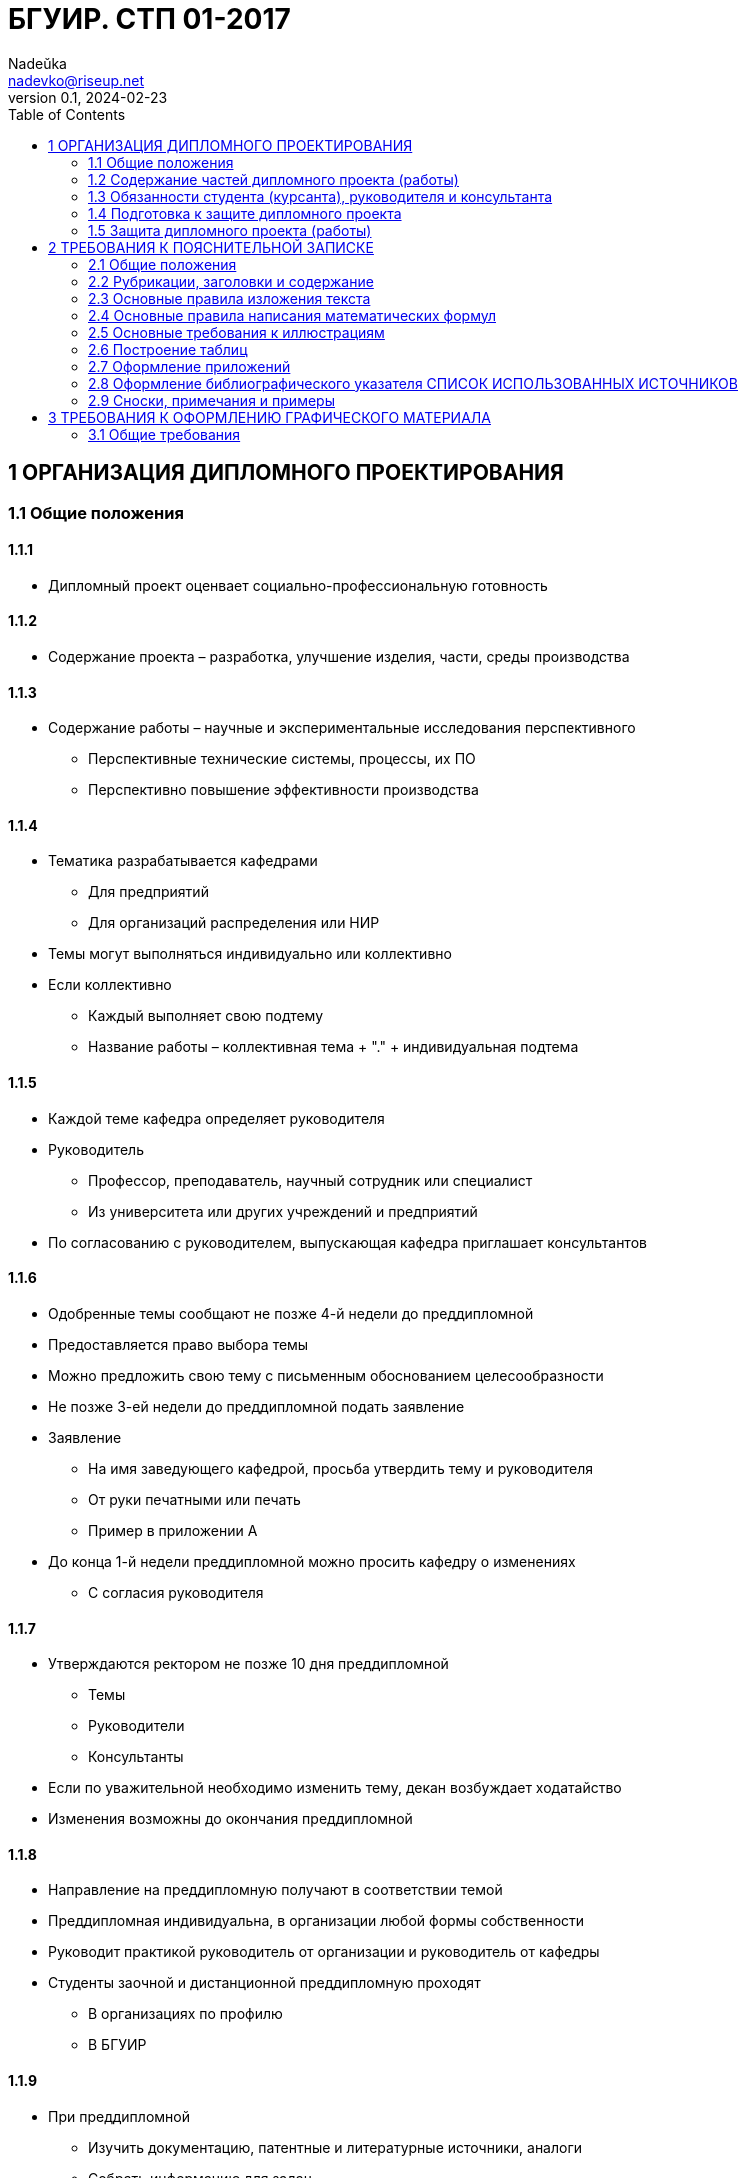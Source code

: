 = БГУИР. СТП 01-2017
Nadeŭka <nadevko@riseup.net>
v0.1, 2024-02-23
:toc:

== 1 ОРГАНИЗАЦИЯ ДИПЛОМНОГО ПРОЕКТИРОВАНИЯ

=== 1.1 Общие положения

==== 1.1.1

* Дипломный проект оценвает социально-профессиональную готовность

==== 1.1.2

* Содержание проекта – разработка, улучшение изделия, части, среды производства

==== 1.1.3

* Содержание работы – научные и экспериментальные исследования перспективного
** Перспективные технические системы, процессы, их ПО
** Перспективно повышение эффективности производства

==== 1.1.4

* Тематика разрабатывается кафедрами
** Для предприятий
** Для организаций распределения или НИР
* Темы могут выполняться индивидуально или коллективно
* Если коллективно
** Каждый выполняет свою подтему
** Название работы – коллективная тема + "." + индивидуальная подтема

==== 1.1.5

* Каждой теме кафедра определяет руководителя
* Руководитель
** Профессор, преподаватель, научный сотрудник или специалист
** Из университета или других учреждений и предприятий
* По согласованию с руководителем, выпускающая кафедра приглашает консультантов

==== 1.1.6

* Одобренные темы сообщают не позже 4-й недели до преддипломной
* Предоставляется право выбора темы
* Можно предложить свою тему с письменным обоснованием целесообразности
* Не позже 3-ей недели до преддипломной подать заявление
* Заявление
** На имя заведующего кафедрой, просьба утвердить тему и руководителя
** От руки печатными или печать
** Пример в приложении А
* До конца 1-й недели преддипломной можно просить кафедру о изменениях
** С согласия руководителя

==== 1.1.7

* Утверждаются ректором не позже 10 дня преддипломной
** Темы
** Руководители
** Консультанты
* Если по уважительной необходимо изменить тему, декан возбуждает ходатайство
* Изменения возможны до окончания преддипломной

==== 1.1.8

* Направление на преддипломную получают в соответствии темой
* Преддипломная индивидуальна, в организации любой формы собственности
* Руководит практикой руководитель от организации и руководитель от кафедры
* Студенты заочной и дистанционной преддипломную проходят
** В организациях по профилю
** В БГУИР

==== 1.1.9

* При преддипломной
** Изучить документацию, патентные и литературные источники, аналоги
** Собрать информацию для задач
*** Технических
*** Экономических
*** Управленческих
*** …
** Собрать информацию для обеспечения трудовой и экологической безопасности
* Целесообразность раздела о безопасности определяется кафедрой

==== 1.1.10

* На 1-й неделе преддипломной, после уточнения темы руководитель
** Выдает задание
** Определяет содержание и объем разделов
** Составляет календарный план работы
* Индивидуальные задания по … выдают …
** По экономике и организации производства
*** Преподаватели-консультанты экономических кафедр
** По охране труда или экологии
*** Преподаватель-консультант профилирующей кафедры
** Если специальности 1-28 01 01 «Экономика электронного бизнеса»
*** По конструкторско-технологической части ПИКС
* Задание в двух экземплярах
** 1-й хранится у студента, подшивается в пояснительную записку
** 2-й и заявление об утверждении темы и руководителя на кафедре
* Задание соответствует 1.2.9
* Задание утверждается заведующим кафедрой не позднее окончания практики
* Пример задания в приложении Б
* На 1-й неделе преддипломной руководители от сторонних заключают договор

=== 1.2 Содержание частей дипломного проекта (работы)

==== 1.2.1

* Составляющие диплома
** Графическая часть
*** Чертежи, графики, схемы, диаграммы, таблицы, рисунки…
*** Комплект документов на листах формата А1 (А2, А3, А4 комбинировать на А1)
**** Конструкторских, технологических, программных…
*** От 6 листов, количество определяет руководитель
** Расчетно-пояснительной записки по ЕСКД, ЕСТД и ЕСПД
*** 60–80 страниц печатного текста
**** Без учета
***** Справочных приложений
***** Информационных приложений
* Методическими указаниями со спецификой специальности выдает кафедра

==== 1.2.2

* Стандарты конструкторских документов
** ГОСТ 2.605–68
** ГОСТ 2.120–73
* Стандарты чертежей деталей машиностроения
** СТБ 1014–95
* Стандарты чертежей сборочных единиц
** СТБ 1022–96
* Стандарты схем
** ГОСТ 2.701–2008
* Типы и виды схем не по ГОСТу
** Номенклатура, наименования и коды устанавливает кафедра
* Стандарты технологической документации
** ГОСТ 3.1102–81
** ГОСТ 3.1104–81
** ГОСТ 3.1103–2008
** ГОСТ 3.1109–82
** ГОСТ 3.1201–85
* Стандарты программных продуктов
** ГОСТ 19.701–90
* Стандарты оформления плакатов
** ГОСТ 2.605–68
* Правила оформления графического материала
** Раздел 3

==== 1.2.3

* Каждый документ графической части диплома должен иметь обозначение (шифр)
* Формат шифра
** Четырехбуквенный код университета (ГУИР)
** Децимальный номер по классификатору ЕСКД XXXXXX
** Порядковый номер графического материала XXX
** Вид и тип документа XX

==== 1.2.4

* Пояснительная записка
** На листах формата А4
** Печать
** устройств ПЭВМ
** Разрешается исключать рамки и элементы оформления листов по ЕСКД
** Стандарты
*** ГОСТ 2.004–88
*** 2.105–95
*** 2.106–96
*** 7.1–2003
** Требования и правила в разделе 2
** Должна быть переплетена
*** Закреплена в твердой обложке
*** Или помещена в стандартную папку
** 60–80 страниц печатного текста
*** Без учета
**** Справочных приложений
**** Информационных приложений
*** Раздел технико-экономического обоснования – <=18%
*** Экологически-общественный раздел – <=5–7 %
** По согласованию с кафедрой графический материал выполнять рукописно
*** Общее количество листов без приложений приблизительно 105 страниц

==== 1.2.5

* Содержание и порядок размещения элементов и частей пояснительной записки
** Титульный лист
** Реферат
** Задание
** Содержание
** Перечень условных обозначений, символов и терминов (опционально)
** Введение (предисловие)
** Основной текст (Для инженерно-экономических определяется кафедрой)
*** Обзор источников литературы по теме
*** Используемые методы, методики
*** Собственные теоретические и экспериментальные исследования
*** Результаты расчетов и проектирования
*** писание алгоритмов
*** Другие разделы, определенные заданием
** Если инженерно-экономический
*** Конструкторско-технологический
** Иначе
*** Экономический раздел
**** Технико-экономическое обоснование принятых решений
**** Определение экономической эффективности от внедрения результатов
** Вариативный экологическо-общественный
*** Раздел охраны труда
*** Раздел экологической безопасности
*** Раздел энерго- и ресурсосбережения
** Заключение
** Список использованных источников
** Приложения (опционально)
** Спецификация (перечень элементов)
** Ведомость документов

==== 1.2.6

* Пояснительная записка начинается с титульного листа
* Образец титульного листа
** Выдается кафедрой
** Только печать
** Пример в приложении В
* Наполнение титульного листа
** Наименование кафедры и факультета без сокращений
** Наименование темы проекта (работы) прописными
*** В точности соответстветствует названию, утвержденному ректором
** Обозначение пояснительной записки (Шифр документа)
*** Пятибуквенный код организации (БГУИР)
*** Двухбуквенный код типа документа
**** ДП – дипломный проект
**** ДР – дипломная работа
*** Код классификационной характеристики специальности 1-ХХ ХХ ХХ
*** Код специализации ХХ
*** Порядковый номер темы, присвоенный приказом
*** Буквы ПЗ
** Подписи студента, руководителя, консультантов…

==== 1.2.7

* Титульный лист не нумеруют, но подсчитывают

==== 1.2.8

* Реферат
** по ГОСТ 7.9–95
** Слово РЕФЕРАТ прописными, полужирным, по центру
** Не нумеруют, но подсчитывают
** 2 составные части
*** Реферативная (кратко основные аспекты содержания)
**** Предмет проектирования (исследования)
**** Цель работы
**** Методы проектирования
**** Результаты и выводы
*** Заголовочную
**** Название темы
**** Фамилия студента с инициалами
**** Выходные данные
*** Объем
**** 1 страница
**** Около 850–1200 печатных знаков

==== 1.2.9

* Задание заполняется по стандартной форме
** Пример в приложении Б
** На печать или печатными прописными от руки
** Содержание
*** Наименования факультета и кафедры пишут сокращенно
*** Специальность, специализацию обозначают кодами классификации
*** Пункт 3 задания (исходные данные к проекту, назначение разработки)
**** Режимы и условия работы
**** Характеристики сигналов воздействий
**** … должны быть
*** Пункт 4 (отражение наименования разделов пояснительной записки)
*** Пункт 5 (перечень графического материала)
**** Точные указания вида, формата и количества листов, наименования
**** Не менее шести листов в пересчете на А1
**** В зависимости от темы виды конструкторских документов по стандартам
***** ГОСТ 2.102–68, 2.701–2008, 2.602–95, 2.601–2006…
***** Или, что установлены кафедрой
*** Календарный план работ (этапов дипломного проекта (работы))
**** Наименования
**** Объемы
**** Сроки выполнения (опроцентовки)
* Задание и основные разделы должны быть согласованы с консультантами
* Лицевую и оборотную страницы задания не нумеруют, но подсчитывают

==== 1.2.10

* Содержание
** Помещают сразу после задания по дипломному проекту (работе)
** Слово СОДЕРЖАНИЕ пишут прописными
** Содержит заголовки всех частей пояснительной записки
*** Разделов, подразделов, приложений, спецификаций и ведомость документов
*** Расположение есть последовательность появления и соподчиненность в тексте

==== 1.2.11

* Введение (предисловие) на отдельной странице
** Слово ВВЕДЕНИЕ (ПРЕДИСЛОВИЕ) прописными буквами по центру
** Краткое и четкое, нет общего и не связанного с разрабатываемой темой
** Объем <=2 страницы
** Рекомендуемое содержание
*** Краткий анализ достижений целевой области
*** Цель дипломного проектирования
*** Принципы
**** Проектирования
**** Научного исследования
**** Поиска технического решения
*** Краткое изложение содержания разделов с задачами, которым они посвящены

==== 1.2.12

* Основной текст пояснительной записки
** Анализ существующих решений
** Определение пути достижения цели проектирования
** Составление
*** Технических требования для разработки методики
*** Технических решений задач
**** Схемотехнических
**** Алгоритмических
**** Программных
**** Конструктивно-технологических
* Общие требования к основному тексту пояснительной записки
** Четкость и логическая последовательность изложения материала
** Убедительность аргументации
** Краткость, однозначность и ясность формулировок
** Конкретность изложения результатов, доказательств и выводов

==== 1.2.13

* Запрещается включать в общие сведения из любых источников
** Учебников
** Учебных пособий
** Монографий
** Статей
** Систем подсказок (help)
** Интернет-ресурсов
** …

==== 1.2.14

* В разделах
** Экономическом
** Охраны труда
** Экологической безопасности
** Энерго- и ресурсосбережения
* Рассматриваются вопросы предусмотренные заданием
** Если инженерно-экономический
*** По конструкторско-технологической части
** Иначе
*** По дипломному проектированию

==== 1.2.15

* Заключение
** На отдельной странице
** Слово ЗАКЛЮЧЕНИЕ прописными, полужирным, по центру
** Содержание
*** Основные результаты
**** Характеризующие степень достижения цели проекта
**** Подытоживающие его содержание
*** В форме констатации фактов
*** Используя слова
**** «изучены»
**** «исследованы»
**** «сформулированы»
**** «показано»
**** «разработана»
**** «предложена»
**** «подготовлены»
**** «изготовлена»
**** «испытана»
**** …
*** Текст краткий, ясный, конкретные данные
** Объем <=2 страниц

==== 1.2.16

* СПИСОК ИСПОЛЬЗОВАННЫХ ИСТОЧНИКОВ
** По ГОСТ 7.1–2003
** Примеры в подразделе 2.8

==== 1.2.17

* Оформлениt приложений
** По ГОСТ 2.105–95
** Подраздел 2.7

==== 1.2.18

* ПЕРЕЧЕНЬ ЭЛЕМЕНТОВ схем электрических принципиальных
** По ГОСТ 2.701–2008
** Как самостоятельный документ на отдельных листах А4
** Помещается в пояснительной записке перед ведомостью документов
** Пример в приложении Г
** Элементы в порядке латинского алфавита
** Если его нет
*** Перечень оборудования разрабатываемой информационной системы

==== 1.2.19

* ВЕДОМОСТЬ ДОКУМЕНТОВ
** Соответствует составу дипломного проекта (работы)
** Последний обязательный лист пояснительной записки
** Форма и оформление приведены в приложении Д
*** Обозначения и наименования графического материала соответствуют
**** Графам 1 и 2 рисунка 3.1 основной надписи графической части

=== 1.3 Обязанности студента (курсанта), руководителя и консультанта

==== 1.3.1

* Студент (курсант) обязан
** Самостоятельно выполнить дипломный проект (работу)
** По результатам проектирования (разработки) сделать доклад на заседании ГЭК
** Оформить пояснительную записку и графическую часть по стандартам
** Нести персональную ответственность за решения и достоверность их обоснования
** Принимать участие в разработке заданий и этапов проектирования
** Соблюдать сроки выполнения календарного плана
** Еженедельно информировать руководителя о ходе выполнения
** Проходить опроцентовки в установленные кафедрой сроки у консультанта

==== 1.3.2

* Руководитель обязан
** Составить и выдать задание по дипломному проекту (работе)
** Разработать календарный план на весь период проектирования
** Рекомендовать студенту (курсанту) необходимое
*** Литературу
*** Справочные и архивные материалы
*** Типовые проекты
*** Другие источники по теме…
** Проводить консультации
** Проверять результаты расчетов и экспериментов
** Контролировать ход выполнения работы
** Нести свою долю ответственности за ее выполнение вплоть до защиты
** Оказывать помощь в подготовке доклада об основных результатах разработки
** Составить отзыв о дипломе, согласно пункту 1.4.1

==== 1.3.3

* Консультант от выпускающей кафедры обязан
** Оказывать помощь в формировании задач по специальности
** Консультировать по вопросам
*** Выбора методик решения сформулированных задач
*** Расчета и проектирования
*** Обоснования принимаемых решений
** Контролировать сроки выполнения основных этапов проектирования
** Ставить в известность кафедру об нарушении сроков и их причинах
** Осуществлять технологический контроль («Т. контр.») документации
*** Проверять соответствие принятых решений развитию данной отрасли техники
*** Проверять простоту реализации разработанного изделия (продукта)
*** Проверять технологичность
*** Удостоверять применимость в современных информационных технологиях
** Принимать участие в работе рабочей комиссии
** Оценить полноту диплома, готовность к защите, проинформировать о них кафедру
** Выдавать индивидуальное задание на экологически-общественную тему

==== 1.3.4

* Консультанты от других кафедр обязаны
** Выдать задание студенту за 2 первые недели преддипломной
** Консультировать студента по теме задания в соответствии с графиком
** Проверить правильность выполнения выданного задания
** Представить заведующему кафедрой до комиссий докладную о выполнении дипломов

==== 1.3.5

* Нормоконтролер обязан
** Проверить соблюдение стандартов в документации
** Проверить соблюдение ЕСКД в графических и текстовых документах
** Оценить уровень прогрессивных методов стандартизации и в процессе работы
** Осуществляется преподавателями университета, назначенными кафедрой

==== 1.3.6

* Графики опроцентовок и консультаций по нормам разрабатываются кафедрой

==== 1.3.7

* При недобросовестной работе кафедра информирует о целесообразности декана

=== 1.4 Подготовка к защите дипломного проекта

==== 1.4.1

* Руководитель составляет отзыв на законченный диплом
** Законченный дипломный проект подписан студентом и консультантами
* Содержимое отзыва
** Актуальность темы
** Степень решенности поставленной задачи
** Степень самостоятельности и инициативности студента
** Умение студента пользоваться специальной литературой
** Способности студента к инженерной или исследовательской работе
** Возможности присвоения выпускнику соответствующей квалификации
* Пример оформления отзыва в приложении Е

==== 1.4.2

* Диплом и отзыв представить в рабочую комиссию не позже 2 недель до работы ГЭК

==== 1.4.3

* Рабочая комиссия
** Проверяет
*** Соответствие названия темы названию в приказе
*** Соответствие содержания проекта содержанию заданий на проектирование
*** Полноту представленных материалов
*** Заслушивает сообщение студента
*** Определяет готовность к защите в ГЭК
** Сообщает одно из решений комиссии
*** Одобрение
*** Неготовность к защите
*** Необходимость доработки с точным указанием требуемых исправлений
** если раздел не полон по заключению консультантов других кафедр, не смотрит

==== 1.4.4

* Для доработки предоставляется срок <=1 неделе
* После внесения исправлений повторно представлять в рабочую комиссию

==== 1.4.5

* Допуск рабочей комиссией к защите фиксируется заведующим кафедрой
** Ставит подпись на титульном листе пояснительной
** Если календарный план нарушен
*** Имеет право перенести защиту на последний день работы ГЭК
** Если допустить не считает возможным
*** Допуск рассматривается на заседании с участием руководителя, консультанта
** Если отрицательное заключение кафедры
*** Выписка из протокола заседания через декана на утверждение ректору
*** Студента информируют о не допуске к защите

==== 1.4.6

* Диплом, допущенный к защите, направляется заведующим кафедрой на рецензию
** Рецензенты утверждаются деканом по представлению заведующего кафедрой
*** Из числа
**** Сотрудников других кафедр
**** Специалистов производства
**** Из научных учреждений
**** Из педагогического состава других вузов
*** Не позднее одного месяца до защиты

==== 1.4.7

* В рецензии должны быть отмечены
** Объем пояснительной записки и графического материала
** Актуальность темы
** Степень соответствия заданию
** Логичность построения пояснительной записки
** Наличие обзора литературы по теме, его полнота и последовательность анализа
** Полнота описания методики расчета или проведенных исследований
** Полнота собственных расчетных, теоретических и экспериментальных результатов
** Достоверность полученных выражений и данных
** Наличие аргументированных выводов по результатам
** Практическая значимость
** Возможность использования полученных результатов
** Недостатки и слабые стороны
** Замечания по оформлению и стилю изложения материала
** Отметка диплома по 10-балльной системе
* Пример оформления в приложении Ж

==== 1.4.8

* Студент должен быть ознакомлен с рецензией не позже суток до защиты
* Изменения по замечаниям рецензента не вносятся
* Не подшиваются в, а предъявляются ГЭК как отдельные самостоятельные документы
** Рецензия
** Отзыв руководителя
** Акт (справка) о внедрении

==== 1.4.9

* Руководители от сторонних организаций и рецензенты оформляют акт приемки
** Служит основанием для оплаты труда
** Подписанные акты сдают секретарю ГЭК

=== 1.5 Защита дипломного проекта (работы)

==== 1.5.1

* К защите полностью выполнившие
** Учебный план
** Учебные программы
** Программы практик (в том числе преддипломной практики)
** Сдавшие государственный экзамен
** Выполнившие в полном объеме задание на диплом
* Допуск к защите осуществляется в соответствии с пунктами 1.4.3, 1.4.4 и 1.4.5

==== 1.5.2

* До работы ГЭК деканом представляются
** Списки допущенных
** Учебные карточки с указанием полученных оценок
*** По изученным дисциплинам
*** По курсовым
*** По учебной и производственной практикам

==== 1.5.3

* Допущенные минимум за день до назначенного кафедрой дня защиты
** Должны явиться к секретарю ГЭК
** Имея при себе
*** Пояснительную записку
*** Графический материал
*** Отзыв
*** Рецензию
*** Акты или справки (при наличии)
**** Приложения И, К
**** Подтверждающие научную и практическую значимость диплома
**** Перечень публикаций и изобретений
** Уточнить время защиты

==== 1.5.4

* Защита производится на открытом заседании ГЭК
** Могут быть приглашены
*** Руководитель
*** Рецензент
*** Консультанты
*** Представители предприятий и организаций

==== 1.5.5

* Если содержание не может быть вынесено на общее обсуждение
** Защита проводится в установленном порядке

==== 1.5.6

* На каждую защиту отводится не более 30 мин
* Для доклада о содержании предоставляется время до 15 минут
* Доклад на заседании ГЭК может быть выполнен в форме презентации
** Количество слайдов определяет автор проекта.
** Слайды могут содержать дополнительные материалы
*** Раскрывающие особенности темы
*** Задачи проектирования
*** Суть выполненных теоретических, экспериментальных и инженерных решений
*** Выводы, заключение и прочие полезные сведения
* После доклада выпускник отвечает на вопросы членов ГЭК
** Общего характера в пределах дисциплин специальности и специализации
** Связанные с темой выполненного проекта (работы)
** Если присутствующий не является членом ГЭК
*** Не может задавать вопросы и влиять на ход защиты
* Может выступить рецензент
** Если присутствует на заседании или зачитывается его рецензия
** На имеющиеся замечания рецензента студент должен дать разъяснения
* Выступает руководитель с отзывом
** В его отсутствие отзыв зачитывается
* Защита заканчивается предоставлением заключительного слова выпускнику
** Вправе высказать свое мнение по замечаниям и рекомендациям

==== 1.5.7

* После окончания защиты ГЭК продолжает свою работу на закрытой части заседания
** С согласия председателя комиссии могут присутствовать
*** Для решения вопросов, касающихся только их дипломников
*** Руководители
*** Рецензенты дипломных проектов (работ) при решении
* В ходе закрытого заседания члены ГЭК
** Оценивают результаты защиты каждого дипломного проекта (работы), учитывая
*** Практическую ценность
*** Содержание доклада
*** Ответы студента на вопросы
*** Отзыв руководителя
*** Рецензию
** Принимают решения о выдаче дипломов о высшем образовании
*** В том числе с отличием в соответствии с Законом РБ №252–3 от 11 июня 2007
**** Выдаются имеющим по итогам, включая итоговую
***** Не менее 75 % отметок 10 и 9 баллов
***** Остальные отметки – не ниже 7
*** Оформляют протокол
** Выставляют отметку за выполнение и защиту дипломного проекта
*** Выставляется по итогам открытого голосования большинством голосов
*** При равном числе голосов голос председателя является решающим
* Результаты оглашаются в этот же день после оформления протоколов
** Результаты
*** Защиты дипломных проектов
*** Решения о присвоении квалификации
*** Решения о выдаче дипломов о высшем образовании, в том числе с отличием

==== 1.5.8

* Дипломный проект (работа) после защиты хранится в архиве университета

==== 1.5.9

* Повторная итоговая аттестация
** Для
*** Не сдавших государственный экзамен
*** Не допущенных к защите дипломного проекта (работы)
*** Не защитивших дипломный проект (работу)
** Проводится в соответствии с графиком работы ГЭК последующих 3 учебных лет
** Государственный экзамен сдается по учебным дисциплинам
*** Ккоторые были определены учебными планами
*** По которым проходило обучение в год их отчисления

==== 1.5.10

* Студентам
** Не сдавшим государственный экзамен
** Не защитившим дипломный проект (работу) по уважительной причине
*** Болезнь
*** Семейные обстоятельства
*** Стихийные бедствия
*** …
* Ректор университета, на основании
** Заявления студента
** Представления декана факультета
* Продлевает ранее установленный срок обучения

== 2 ТРЕБОВАНИЯ К ПОЯСНИТЕЛЬНОЙ ЗАПИСКЕ

=== 2.1 Общие положения

==== 2.1.1

* Пояснительную записку выполняют
** Рукописно
*** Шариковая ручка с пастой черного, синего или фиолетового цвета
*** Высота букв и цифр должна быть не менее 3,5 мм
** Печать
*** Гарнитура шрифта Times New Roman
*** Размер шрифта 13–14 пунктов
*** Межстрочный интервал для размещения 40 ± 3 строки на странице
* Номера разделов, подразделов, пунктов и подпунктов полужирным
* Заголовки … рекомендуется оформлять …
** Разделов – полужирным, 14–16 пунктов
** Подразделов – полужирным, 13–14 пунктов
* Для акцентирования допускается курсивное и полужирное начертание

==== 2.1.2

* Текст располагают на одной стороне листа формата А4
* Соблюдать размеры полей и интервалов, указанных в приложении Л

==== 2.1.3

* Абзацы в тексте начинают отступом
** 1,25 или 1,27 см при печати
** 15–17 мм при рукописном способом
* приложение Л

==== 2.1.4

* Все части пояснительной записки излагать на одном языке
** Для граждан иностранных государств
*** На языке обучения (английском)
** Иначе
*** На белорусском
*** На русском

==== 2.1.5

* Допускается исправлять подчисткой описки и графические неточности рукописной
** Закрашивать белой краской и наносить на том же месте исправленный текста
* Помарки и следы не полностью удаленного прежнего текста не допускаются

==== 2.1.6

* Пояснительная записка должна быть сшита в жестком переплете
** Специальная папка для дипломных проектов (работ)

=== 2.2 Рубрикации, заголовки и содержание

==== 2.2.1

* Текст пояснительной записки разделяют на логически связанные части
* Раздел (обязательны) на подразделы (по желанию)
* Подразделы на пункты (по желанию)

==== 2.2.2

* Разделы должны иметь порядковые номера
** Обозначать
*** С абзацного отступа
*** Арабскими цифрами
*** Без точки в конце
* Подразделы нумеруют в пределах раздела, к которому они относятся

==== 2.2.3

* Пункты нумеруют в пределах подраздела
* Пункты на подпункты (по желанию)
** Подпункты нумеруются в пределах каждого пункта

==== 2.2.4

* Если выделены только разделы, то пункты нумеруют в пределах раздела

==== 2.2.5

* Каждый раздел и подраздел должен иметь краткий и ясный заголовок
* Пункты, как правило, заголовков не имеют
* Заголовки разделов прописными, без точки в конце заголовка
* Заголовки подразделов строчными буквами, начиная с прописной
* Заголовки не подчеркивают
* Переносы слов в заголовках не допускаются
* Если заголовок состоит из 2 предложений, разделяют точкой
* Если заголовки раздела или подраздела занимают 2+ строк
** Строки выравниваются по первой букве заголовка
** По приложению Л

==== 2.2.6

* Каждый раздел рекомендуется начинать с новой страницы
* Между заголовком раздела (подраздела) и текстом
** Пробельную строку при печати
** Интервал шириной 15 мм – при рукописном
** приложение Л
* Между заголовками разделов и входящих в него подразделов допускается
** Помещение небольшого вводного текста, предваряющего подраздел

==== 2.2.7

* Содержание – обязательный элемент пояснительной записки
** Перечень всех разделов и подразделов
** Включает порядковые номера и заголовки
** Помещают непосредственно за заданием на проектирование
** Включают в общую нумерацию страниц
** Слово СОДЕРЖАНИЕ прописными, полужирным, 14–16 пунктов, по центру строки
** Между словом СОДЕРЖАНИЕ и самим содержанием пробельная строка
** В содержании заголовки
*** Выравнивают
*** Соподчиняют по разделам, подразделам и пунктам (если имеют заголовки)
*** Смещают по вертикали вправо относительно друг друга на 2 знака
** В содержании каждый заголовок соединяют отточием с номером страницы
** Номера страниц в столбце справа

==== 2.2.8

* Нумерация страниц
** Арабскими цифрами
** В правом нижнем углу
* Включают в общую нумероцию, но номер не ставят
** Титульный лист
** Лист с рефератом
** Лист задания включают
* Включают все приложения

=== 2.3 Основные правила изложения текста

==== 2.3.1

* Текст пояснительной записки должен быть
** Четким и логично изложенным
** Не допускать различных толкований
* Лексика пояснительной записки
** Должны применяться
*** Научно-технические термины, обозначения, определения по стандартами
**** Если термина нет
***** Принятые в научно-технической литературе
*** Слова
**** «должен»
**** «следует»
**** «необходимо»
**** «требуется, чтобы»
**** «не допускается»
**** «запрещается»
** Рекомендуется использовать слова
*** «допускают»
*** «указывают»
*** «применяют»
** Запрещается применять
*** Если есть равнозначные слова и термины в языке записки
**** Иностранные термины

==== 2.3.2

* В пояснительной записке обращать внимание на
** Правила орфографии и пунктуации
** Абзацы
** Перечисления
** Употребление чисел, символов и размерностей

==== 2.3.3

* Небольшие по объему обособленные по смыслу части текста выделяют абзацами

==== 2.3.4

* В пояснительной записке часто используют перечисления

==== 2.3.5

* Если перечисление простое (из слов и словосочетаний)
** Для каждого элемента
*** Новая строка
*** Абзацный отступ
*** Знака «тире»
*** Элемент
*** Точка с запятой

==== 2.3.6

* Если перечисление простое допускается другая форма записи
** Писать в подбор с текстом
** Разделять элементы запятой

==== 2.3.7

* Если перечисление сложное (нескольких предложений)
** Новая строка
** Абзацный отступ
** Номер элемента в перечислении
** Элемент, начиная с прописной буквы

==== 2.3.8

* Если нужна ссылка на элемент перечисления
** Записи с абзацного отступа, соответствующего уровню перечисления
** Обозначать элементы строчными буквами русского алфавита со скобкой
** При дальнейшей детализации арабские цифры со скобкой

==== 2.3.9

* При ссылке на элемент перечисления
** Без сокращения слово «пункт» или «подпункт»
** Номер или буква, убрать скобку

==== 2.3.10

* Все элементы перечисления должны подчиняться вводной фразе
** Вводная фраза предшествует перечислению
** Не обрывать вводную фразу на предлогах или союзах
*** «из»
*** «на»
*** «то»
*** «как»
*** …

==== 2.3.11

* Вне формул, таблиц и рисунков писать словами
** Математические знаки
*** «–» минус (перед отрицательными значениями)
*** «\>» больше
*** «<» меньше
*** «=» равно
** Знаки не имеющие при себе числовых значений
*** «№» номер
*** «%» процент
*** «Ø» диаметр
*** «$\sin$ синус
*** «$\cos$» косинус
*** …

==== 2.3.12

* Правила записи чисел
** Числа 1-9 без единиц измерений
*** Словами
** Числа свыше девяти
*** Цифрами
** Дробные числа
*** В виде десятичных дробей
** Числами с размерностями
*** Не рекомендуется перед ними ставить
**** Предлог «в»
**** Знак тире «–»
** Приводя наибольшее или наименьшее значение величин
*** Применять словосочетание «должно быть не более (не менее)»
** Диапазон числовых значений одной единицы измерения
*** Обозначение единицы измерения после последнего значения диапазона
** Числовые значения величин указывать с максимально допустимой точностью
** Порядковые числительные
*** Цифрами
*** Если предпоследняя буква гласная
**** С наращением однобуквенного падежного окончания
*** Если предпоследняя буква согласная
**** С наращением двухбуквенного окончания
** Количественные числительные
*** До 10 без единиц измерений
**** Словами
*** Свыше 10
**** Цифрой без наращения

==== 2.3.13

* Применять обозначения из ГОСТ 8.417–2002
** Единиц физических величин, их наименования и обозначения
** Список самых частых буквенные обозначений величин и размерностей
*** В приложении Т
** Применение других систем обозначений физических величин не допускается
* Если в литературном источнике иные системы обозначений
** Перевести в систему СИ
*** Коэффициенты перевода в приложении У
*** С точность, достаточной для инженерных расчетов

==== 2.3.14

* Не помещать в одной строке
** Обозначения единиц физических величин
** Формулы, выраженными в буквенной форме
* Если в формулу подставляют числовые значения и вычисляют результат
** Формат результата
*** Числовое значение
*** Пробел равный
**** Печать
***** 1 знаку
**** Рукописно
***** 3–4 мм
*** Обозначение физической единицы величины

==== 2.3.15

* Применяемые условные буквенные обозначения
** В том числе
*** Индексы
*** Изображения
*** Знаки
** Должны соответствовать принятым в нормативной документации стандартам

===== 2.3.15.1

* Если одинаковая буква для нескольких физических величин
** Применять верхние и нижние индексы

===== 2.3.15.2

* Рекомендуемые верхние индексы
** Арабские цифры
** Знаки
*** «′» прим
*** «\*» звездочка
*** «Т» буква Т

===== 2.3.15.3

* Рекомендуемые нижние индексы
** Порядковые номера
** Буквы греческого и латинского алфавитов
*** Должны указывать на связь с соответствующими величинами
** Буквы русского алфавита
*** Должны соответствать 1+ начальным буквам термина

===== 2.3.15.4

* Если индекс из 2-3 сокращенных русских слов
** Прямым шрифтом
** Точки между сокращениями

===== 2.3.15.5

* Если в индексе несколько цифр или букв латинского и (или) греческого
** Их отделяют друг от друга запятой

=== 2.4 Основные правила написания математических формул

==== 2.4.1

* Если изложение выводов из математических формул
** Не рекомендуется использовать выражения
*** «мы получили»
*** «мы нашли»
*** «определили»
*** «получится»
*** «выразится в виде»
*** «будем иметь»
*** …
** Употреблять слова
*** «получаем»
*** «определяем»
*** «находим»
*** «преобразуем к виду»
*** …
** Связующие слова
*** «следовательно»
*** «откуда»
*** «поскольку»
*** «так как»
*** «или»
*** …
*** Располагать в начале строк
* Знаки препинания ставят непосредственно за формулой.
* Если формулам предшествует фраза с обобщающим словом
** После нее необходимо ставить двоеточие

==== 2.4.2

* Требования к математическим формулам
** Должны быть вписаны отчетливо с точным размещением знаков, цифр и букв
** Каждую букву в формулах и тексте записывать в точности с алфавитом
** Для различия сходных символов
*** Латинские курсивом
*** Русские и греческие – прямым шрифтом
** Образцы букв приведены в приложении Ф.
** Размеры в формулах
*** 3–4 мм для строчных
*** 6–8 мм для прописных букв и цифр
*** Индексы и показатели степени в 1,5–2 раза меньше
** Размещение знаков математических операций
*** Так, чтобы середина знака была строго против черты дроби

==== 2.4.3

* Рекомендуемое расположение формул
** На отдельных строках
** По центру
** Отделять от текста пробельными строками
** В приложении М примеры
* Рекомендуемые межтекстовые промежутки для размещения формул
** Простейшие однострочные формулы
*** Печать
**** 6 интервалов
*** Рукописно
**** 24 мм
** Однострочные формулы с большими знаками (Σ, Π, ∫, …)
*** Печать
**** 8 интервалов
*** Рукописно
**** 32 мм
** Формул в 2+ строки, сложные выражения
*** В соответствии с рекомендациями пунктов 2.4.2 и 2.4.3.

==== 2.4.4

* Альтернативная форма записи для коротких однотипных формул
** На одной строке
** Разделять точкой с запятой

==== 2.4.5

* Допускается перенос части математического выражения на следующую строку
** Знак операции, на котором сделан перенос, пишут 2 раза
*** В конце 1 строки
*** В начале 2 строки
** Если перенос формулы на знаке «·» умножения
*** Заменять его на знак «×»
** Не допускаются переносы
*** На знаке деления
*** Выражений, относящихся к знакам
**** Корня
**** Интеграла
**** Логарифма
**** Тригонометрических функций
**** …

==== 2.4.6

* Все формулы в отдельных строках нумеруют
** Одним номером отмечают группы однотипных формул на одной строке
** Рекомендуется нумеровать в пределах раздела, к которому они относятся
** Формат номера формулы
*** Порядковый номер раздела
*** Точка
*** Порядковый номер формулы
** Если в разделе одна формула
*** Также нумеровать
** Если формул <=10
*** Разрешается сквозная нумерацию
** Формулы в приложения
*** Отдельная нумерация в пределах приложения
*** Формат номера
*** Обозначение приложения
*** Точка
*** Порядковый номер формулы в данном приложении

==== 2.4.7

* Форма записи порядкового номера формулы
** Арабскими цифрами
** В круглых скобках
** У правого края строки
** Если перенос
*** Номер на последней строке
* Форма записи номера сложной формулы (в виде дроби)
** Середина номера на уровне черты дроби
* Форма ссылки в тексте на порядковый номер формулы
** В круглых скобках
** Обязательное указание слова
*** «формула»
*** «уравнение»
*** «выражение»
*** «равенство»
*** «передаточная функция»
*** …
* Рекомендуется после формулы помещать
** Если не были пояснены ранее
*** Перечень и расшифровку приведенных в формуле символов
* Перечень и расшифровка
** Или
*** Новая строка
*** Без абзацного отступа
*** Слово «где»
*** Без двоеточия
** Или
*** После формулы точка
*** Новая строка
*** С абзацного отступа
*** Слово с прописной
**** «здесь»
**** «в формуле обозначено»
** В этой же строке
** Символы
*** Отделять от расшифровок знаком тире
*** Выравнивать перечень по символам
*** Каждую расшифровку заканчивать точкой с запятой
*** Размерность символа или коэффициента указывать в конце расшифровки
**** Отделять запятой
* Перечень и расшифровку можно располагать в подбор

=== 2.5 Основные требования к иллюстрациям

==== 2.5.1

* Виды иллюстраций
** Чертежи
** Схемы
** Графики
** Осциллограммы
** Цикло- и тактограммы
** Фотографии
* Количество иллюстраций определяет автор проекта (работы)
** Следует использовать для сокращения длительных текстовых описаний

==== 2.5.2

* Требования к иллюстрациям
** Четкие
** Ясные по смыслу
** Связанные с текстом
* Рекомендуется располагать ближе к разъясняющей части текста
* Можно в виде приложения

==== 2.5.3

* Все иллюстрации принято называть рисунками
* Рекомендуемые размеры рисунков
** 92 × 150 мм
** 150 × 240 мм
* Критерии выбора размера рисунка
** Количество изображаемых деталей
** Сложности связей между ними
** Необходимое количество надписей на рисунке
* Рисунок располагать
** После абзаца в котором дана первая ссылка на него
** Можно на отдельном листе несколько рисунков
*** Тогда помещать этот лист за страницей, где дана ссылка на последний
* Если иллюстрация в тексте между абзацами
** Располагать по центру
** Отделять от текста и подрисуночной подписи 1 пробельной строкой
* Подробнее в приложении Н

==== 2.5.4

* Иллюстрация должна быть расположена для удобного просмотра
** Без поворота
** С поворотом на 90º по часовой стрелке

==== 2.5.5

* Каждый рисунок сопровождать подрисуночной подписью
* Формат подрисуночной подписи
** слово «Рисунок» без сокращения
** Если в приложении
*** Буквенное обозначение приложения
*** Точка
*** Порядковый номер иллюстрации в приложении
** Иначе
*** Порядковый номер иллюстрации арабскими цифрами
** Нет точки
** Знак «–» тире
** Обязательное наименование с прописной буквы
** Нет точки
* Расположение подрисуночной подписи
** Выравнивая по центру относительно рисунка
* Можно в нее выносить расшифровку
** Условных обозначений, частей и деталей иллюстрации
** Все пояснительные данные между рисунком и подрисуночной подписью
** Расшифровки в подбор, отделяя точкой с запятой
** Условные обозначения позиций на рисунке приводят
*** Без скобок
*** Отделяя от расшифровок знаками тире
** Длина строк с пояснениями не должна выходить за границы рисунка
** Стандартные буквенные позиционные обозначения не расшифровывают
** Если обозначения на иллюстрации разъясняются в тексте
*** Ррасшифровка в подрисуночной подписи не допускаются
** Нельзя часть пояснять в тексте, часть в подрисуночной подписи
** Все подрисуночные подписи в пояснительной записке выполнять единообразно

==== 2.5.6

* В тексте обязательно ссылки на все иллюстрации без исключения
* В ссылках рекомендуется использовать обороты
** «в соответствии с рисунком N»
** «на рисунке N изображены…»
** …
* Рисунок рекомендуется выполнять на одной странице
* Если рисунок не помещается на одной странице
** Можно перенести его части на другие страницы
*** Тогда в подписях к N-ой части изображения повторять подпись
**** «Рисунок»
**** Номер иллюстрации
**** Сопровождая словами «лист N»

==== 2.5.7

* Требовния к иллюстрациям
** Соблюдать
*** ЕСКД
*** ЕСТД
*** ЕСПД
* Если на документах по стандартам есть полное пояснение
** На иллюстрациях к только информация по сути излагаемых вопросов
* Если используются готовые чертежи и схемы по стандартам
** Необходимо доработать
*** Исключить
**** Рамки
**** Угловые штампы
**** Спецификации
**** Технические характеристики
**** …
*** Если элемент не имеет отношения к сути рассматриваемого вопроса
**** Заменить изображением прямоугольника из штрихпунктирных линий
*** Максимально сократить число надписей
*** Другие рекомендации в 3 СТП

==== 2.5.8

* Соблюдать единообразие при оформлении
** Иллюстраций
** Подрисуночных подписей
** Всех надписей
** Размерных и выносных линий
** Использовании условных обозначений
* Иллюстрации
** Печатать
*** В графическом редакторе
** От руки
*** Одинаковы на всю записку
**** Или шариковой ручкой с темной, черной или синей пастой
**** Или карандашом средней твердости
*** С помощью чертежных инструментов
*** Черной тушью
*** Допускается цветное выполнение отдельных иллюстраций
* Надписи на всех иллюстрациях
** Стандартным шрифтом
** Высота строчных букв не менее 2,5 мм
** На 1/3 крупнее строчных букв
*** Прописные буквы в подписях и условных графических обозначениях элементов
*** Цифры, обозначающие нумерацию элементов или масштабность координатных шкал
*** Другие числовые значения на графиках
*** Можно использовать буквенные обозначения элементов (устройств) на схеме

=== 2.6 Построение таблиц

==== 2.6.1

* Таблицы применяют
** Для упрощения изложение текста с большим объемом фактического материала
** Для придания этому материалу более компактной, удобной формы
** Для повышения обоснованности и достоверность принимаемых решений
* Таблицу размера рекомендуется помещать
** За абзацем с 1-ой ссылкой
** Либо на следующей за 1-ой ссылкой странице
* Допускается оформлять таблицу в виде приложения к пояснительной записке

==== 2.6.2

* Формат заголовка таблицы
** Уровень левой границы таблицы
** Слово «Таблица»
** Номер арабской цифрой
*** Если приложение, указывать его обозначение
*** Рекомендуется нумеровать по принятой системе нумерации формул и рисунков
** Знак тире
** Заголовок
*** Краткий, должен точно отражать содержание таблицы
*** Строки с заголовком не выходить за границы таблицы

==== 2.6.3

* Стандарты оформления таблиц
** Рисунки 2.1–2.5
** Приложение Л
* Таблицу отделяют от предыдущего и последующего текста пробельной строкой
* Если
** Заголовок состоит из нескольких строк
* То
** 2+ строки располагаются под текстом заголовка в первой строке
** Выравнивая абзац «по левому краю»
* Точки после номера и заголовка таблицы не ставят
* Заголовок и саму таблицу пробельной строкой не разделяют

==== 2.6.4

* Таблицы рекомендуется ограничивать линиями
** Слева
** Справа
** Снизу
* Если в конце страницы таблица не заканчивается
* То горизонтальную ограничивающую можно не проводить
* Если перенос таблицы
* То
** При продолжении головку допускается заменять нумерацией граф
** Нумерацию помещать и в первой части таблицы после головки
** Последующие части таблицы после
*** Слов «Продолжение таблицы…»
*** С указанием только ее номера начинают со строки с нумерацией граф

==== 2.6.5

* Заголовки граф рекомендуется записывать параллельно строкам таблицы
* Допускается перпендикулярное расположение заголовков граф
* Заголовки граф и строки боковика с прописной
* Подзаголовки глав
** Если не имеют самостоятельного значения
*** Со строчной
* Все заголовки, названия и подзаголовки
** Если не словосочетании, что в единственном числе не употребляется
*** В именительном падеже единственного числа
* Если не понятие, которое можно заменять буквенными обозначениями по стандарту
** Стандарты ГОСТ 2.321–84 или поясненные в тексте или иллюстрациях
** То слова в таблице писать полностью без сокращений
* Точка в конце заголовка не ставится
* Запрещается размещать в ячейке головки
** 2 заголовка, азделенные косой линией, 1 к боковику, 2 объединяет графы
* Граф «Номер по порядку» в таблицу включать не допускается
* При необходимости нумерации показателей порядковые номера
** Указывают в 1 графе через пробел перед их наименованием

==== 2.6.6

* В графе или строке боковика обозначения единиц физических величин
** После наименования показателя
** Отделять запятой
* Если большая часть наименований в боковике сопровождается размерностями
** Допускается включать в таблицу графу
*** «Обозначение единицы физической величины»

==== 2.6.7

* Если необходимы небольшие по объему пояснения к большей части строк таблицы
** Такие пояснения оформлять отдельной графой «Примечание»
* Если необходимо пояснить данные отдельных строк или граф
** Примечание отдельной строкой в конце таблицы над линией окончания таблицы

==== 2.6.8

* Если таблица с небольшим количеством граф
** Можно делить на части и помещать их рядом на одной странице
** Разделяя двойной линией или линией удвоенной толщины
** Головку таблицы повторять в каждой части

==== 2.6.9

* При заполнении таблиц рекомендуется
** Одинаковое число знаков после запятой для каждого столбца цифр
*** Соблюдая точностью измерительных средств и инженерных расчетов
** Если числовые значения одной физической величины
*** Располагать разряды чисел по всей графе один под другим
** Если числовые значения различных физических величин
*** Распологать посередине ячейки
** При указании в строке боковика таблицы последовательных интервалов
*** Писать
**** «От… до… включ.»
**** «Св… до… включ.»
** При отсутствии отдельных данных в таблице
*** Ставить тире
** Не допускается оставлять в графах таблиц пустые места

==== 2.6.10

* Должны быть краткие пояснения к таблице в целом
* Если требуются
** Краткие пояснения к отдельным частям таблицы
* Содержание кратких пояснений
** Основные выводы
*** К которым приводят данные таблицы
*** В которых обращено внимание на самое характерное или важное в ней

==== 2.6.11

* Если есть небольшой по объему цифровой материал
** Его нецелесообразно оформлять в виде таблицы
** Следует давать текстом, располагая данные в виде колонок

=== 2.7 Оформление приложений

==== 2.7.1

* Для удобства
** Если
*** Справочная или второстепенная информация, необходимая для углубления темы
*** Отдельный материал
** Выносить в приложения пояснительной записки
* Приложениями могут быть
** Распечатки программы
** Математические формулы
** Номограммы
** Вспомогательные вычисления и расчеты
** Описания алгоритмов и программ
** Технические характеристики различных устройств
** Спецификации
** Отдельно изданные конструкторские документы
** …
* Все приложения включают в общую нумерацию страниц

==== 2.7.2

* На все приложения должны быть ссылки в записке
* Приложения располагают в порядке ссылок на них в тексте
* Приложения обозначают заглавными буквами русского алфавита
** Начиная с А
** Ща исключением букв Ё, З, Й, О, Ч, Ъ, Ы, Ь

==== 2.7.3

* Каждое приложение начинать с новой страницы
* Вверху по центру страницы
** Слово ПРИЛОЖЕНИЕ прописными
** Его буквенное обозначение
* Ниже в круглых скобках строчными слово
** «обязательное»
** «рекомендуемое»
** «справочное»
* Еще ниже по центру заголовок с прописной
* Можно после заголовка обратную ссылку к основному тексту записки
* Пример в приложении П

=== 2.8 Оформление библиографического указателя СПИСОК ИСПОЛЬЗОВАННЫХ ИСТОЧНИКОВ

==== 2.8.1

* Если ссылка на использованные при работе над дипломным проектом (работой)
** Литературу
** Нормативно-техническую и другую документацию
** Иные источники
* То
** Помещать в конце записки перед приложениями
** В виде перечня СПИСОК ИСПОЛЬЗОВАННЫХ ИСТОЧНИКОВ
*** Название прописными с новой страницы по центру

==== 2.8.2

* В записке все ссылки на источники записывать
** Арабскими цифрами
** В квадратных скобках
** В возрастающем порядке
* Если источник включен в СПИСОК ИСПОЛЬЗОВАННЫХ ИСТОЧНИКОВ
** Обязана быть ссылка

==== 2.8.3

* Порядок и нумерация позиций в СПИСКЕ ИСПОЛЬЗОВАННЫХ ИСТОЧНИКОВ
** В последовательности расположения и нумерации в тексте пояснительной записки

==== 2.8.4

* Без ссылок разрешается использовать сведения
** Из лекций
** Из семинарских, практических и лабораторных занятий
* Если использованны учебные и учебно-методические материалы и пособия
* То приводить и распологать в конце СПИСКА ИСПОЛЬЗОВАННЫХ ИСТОЧНИКОВ

==== 2.8.5

* Стандарт библиографических описаний в СПИСКЕ ИСПОЛЬЗОВАННЫХ ИСТОЧНИКОВ
** ГОСТ 7.1–2003

==== 2.8.6

* Примечания
** В списке запятая разделяет фамилию и инициалы
** Инициалы разделяют пробелом
** Вид издания указывается со строчной буквы
** Библиографические знаки с двух сторон отделяются пробелами
** Место издания следует писать полностью
** Не допускаются ссылки
*** На системы подсказок (help)
*** На сайт «Википедия»
*** …

=== 2.9 Сноски, примечания и примеры

==== 2.9.1

* Знаки сноски
** Выполняют арабскими цифрами со скобкой
** Помещают справа на уровне верхнего обреза, к которому дается пояснение
*** Слова
*** Числа
*** Символа
*** Предложения
* Подробнее в приложении Л

==== 2.9.2

* Повтор знака сноски
** Внизу страницы
** Под короткой чертой
** Перед текстом пояснения
** С абзацного отступа
* Подробнее в приложении Л

==== 2.9.3

* Примечания размещают после материала, к которым они относятся
** Текстового
** Графического
** Табличного
* Формат примечания
** С абзаца
** Слово «Примечание», с прописной
** Если 1
*** После слова «Примечание» тире и текст пояснения с прописной
** Если 2+
*** Нумерация по порядку арабскими цифрами
** Если примечание к таблице
*** Помещают в конце таблицы над нижней ограничивающей чертой

== 3 ТРЕБОВАНИЯ К ОФОРМЛЕНИЮ ГРАФИЧЕСКОГО МАТЕРИАЛА

=== 3.1 Общие требования

==== 3.1.1

* Графическая часть
** Только печатать
** Только рукописно
*** Используя чертежные инструменты (циркуль, лекало, график)
*** Черной тушью или простым конструкторским карандашом средней твердости
*** Все линии изображений и надписи одинаковы по цветовой интенсивности
* На листах чертежной бумаги формата A1
* Общий объем графической части указывается в техническом задании
** Приложение Б

==== 3.1.2

* Если материал больше A1, размещать на нескольких листах A1
* Если материалы самостоятельны и меньше A1, брать A2, A3, A4 и размещать на
  общем листе A1
* Графический материал одного вида должен иметь рамку и основную надпись
* Форматы, масштабы и правила выполнения должны соответствовать требованиям ЕСКД
* Чертежи и схемы самостоятельны -- представлять все данные для однозначной
  передачи информации: условные графические обозначения элементов, их
  буквенно-цифровые позиционные обозначения, символы физических параметров в
  характерных точках схемы, цепи питания, квалифицирующие символы рода тока и
  напряжения, поясняющие надписи и примечания
* Данные об элементах и устройствах указываются в отдельных перечнях
** Оформляются в виде отдельных документов спецификации
** Помешаются в пояснительную записку перед ведомостью документов
** Приложение Г
* Элементы, устройства, составные части технической системы
** На схемах   изображаются в виде условных графических обозначений,
   установленных государственными стандартами ЕСКД
** Их наименования и номера позиций должны соответствовать буквенным или
   буквенно-цифровым обозначениям по ГОСТ 2.701-2008

==== 3.1.3

* Листы A1, A2 и A3, имеющие рамки и основную надпись, можно располагать
  горизонтально и вертикально
* Листы формата A4 размером 210 на 297 мм располагаются только вертикально
* Основные надписи на A4 -- внизу листа
* Критерии выбора формата и расположения листа
** Вид графического материала
** Объем
** Сложность
** Необходимость единообразия выполнения условных графических и позиционных
   обозначений, линий связи и стрелок на всех листах
* A4 рекомендован для для оформления текстовых документов
* Рамки наносят сплошной основной линией на расстоянии 5 мм от границы формата
  сверху, справа и снизу. Слева оставляют поле шириной 20 мм.

==== 3.1.4

* Расположение основной надписи
** Листы A1, A2 и A3 -- правый нижний угол
** Листы A4 -- только вдоль короткой стороны листа
** На документах по ГОСТ 2.605-68 «ЕСКД. Плакаты учебно-технические. Общие
   технические требования» -- на оборотной стороне документа
* Разновидности основной надписи для графических и текстовых документов на
  рисунке 3.1
* В круглых скобках на основных надписях номер графы
* Каждую графу заполняют по ЕСКД
* Графа 1 -- наименование изделия и наименование документа, если этому документу
  присвоен код
** Требования к наименованию изделия
*** В именительном падеже единственного числа
*** Соответствует принятой терминологии
*** По возможности краткое
*** В наименовании из нескольких слов, на первом месте существительное
** Если документу присвоен код по ГОСТ 2.102-68, 2.601-2006, 2.602-95 и
   2.701-2008, добавляют наименование документа.
* Графа 2 -- обозначение документа по ГОСТ 2.201-80
** Обозначения документа XXXX.XXXXXXX.XXX
*** Порядковый номер документа (от 001 до 999)
*** Код классификационной характеристики (выбирается по Классификатору ЕСКД)
**** 6 арабских цифр
***** 2 -- класс изделия
***** 1 -- подкласс
***** 1 -- группа
***** 1 -- подгруппа
***** 1 -- вид изделия
***** Выбирают по Классификатору ЕСКД (ГОСТ 2.201-80)
**** Если документ относится к основному конструкторскому документу (чертеж
     детали или спецификация), то обозначение вида ГУИР.XXXXXX.001
**** Если документ относится к неосновному конструкторскому документу, к
     обозначению документа добавляют его код по ГОСТ 2.102-68, ГОСТ 2.601-2006,
**** Код документа может состоять не более чем из 4 знаков (букв или букв и
     цифр)
     ГОСТ 2.602-95 и ГОСТ 2.701-2008
*** Код организации-разработчика из четырех букв (для дипломных проектов ГУИР)
* Графа 3 -- принятое обозначение материала, из которого изготавливают деталь.
** Заполняют только на чертежах деталей
* Графа 4 -- литера, присвоенная данному документу
** Заполняют последовательно, начиная с крайней левой клетки
** Определяется стадией или этапом разработки конструкторской документации
*** Стадия эскизного проектирования -- Э
*** Стадия технического проектирования -- Т
*** Документация единичного производства -- И
*** ...
** В дипломах обычно Т
* Графа 5 -- масса изделия по ГОСТ 2.109-73
* Графа 6 -- масштаб по ГОСТ 2.302-68
** Указанный стандарт не распространяется на чертежи схем
* Графа 7 -- порядковый номер листа конструкторского документа
** Если документ из одного листа, не заполняют
* Графа 8 -- общее количество листов документа
** Заполняется только на первом листе документа
* Графа 9 -- сокращенное название выпускающей кафедры и номер группы выполнителя
  документа
* Графа 10 -- характер работы подписывающего документ
* Графа 11 -- фамилию подписывающего
* Графа 12 -- подпись подписывающего
* Графа 13 -- дата подписания документа
* Свободная строка -- дла дипломов, заполняет рецензент
* Фамилию рецензента диплома
* Подпись рецензента и дата подписания им документа

==== 3.1.5

* Схемы -- основной графический материал диплома
* Наименования и обозначения схем должны быть по ЕСКД
* В ГОСТ 2.701-2008 установлены классификация и обозначение схем
* Схемы по важности основного вида элементов и связей между ними схемы
** Э -- электрические
** Г -- гидравлические
** П -- пневматические
** X -- газовые
** К -- кинематические
** В -- вакуумные
** Л -- оптические
** Р -- энергетические
** С -- комбинированные
** Е -- деления
* Схемы по основному назначению
** 1 -- структурные
** 2 -- функциональные
** 3 -- принципиальные (полные)
** 4 -- соединений (монтажные)
** 5 -- подключения
** 6 -- общие
** 7 -- расположения
** 0 -- объединенные
* Наименование схемы определяется ее видом и типом
* Схемы обозначают буквенно-цифровым кодом -- XX вид + тип
* Если несколько схем с одними видом и типом как самостоятельный документ
** В наименовании указывают функциональную особенность
** Начиная со второй, к коду схемы добавляют через точку порядковый номер
* Схемы алгоритмов, программ, данных и систем по ГОСТ 19.701-90
** Схема данных
** Схема программы
** Схема работы системы
** Схема взаимодействия программ
** Схема ресурсов системы
** ...
* Для всех схем о проектировании информационных систем код ПД

==== 3.1.6

* Чертежи разрабатываются с целью декомпозиции и пояснения сложных задач
  проектирования (условий их решения и осуществления)
* Наименования и обозначения чертежей должны соответствовать ГОСТ 2.102-68
* В дипломном проекте при необходимости могут разрабатываться следующие виды
  чертежей, обозначаемые двухбуквенным кодом
** ВО -- чертеж общего вида, определяющий конструкцию изделия, взаимодействие
   его составных частей и поясняющий принцип работы
** ТЧ -- теоретический чертеж, определяющий геометрическую форму изделия,
   координаты составных частей и поясняющий характер движения этих частей
   относительно заданной системы координат
** МЭ -- электромонтажный чертеж, содержащий данные, необходимые для выполнения
   электрического монтажа

==== 3.1.7

* Диаграммы, графики различного назначения, циклограммы, таблицы и другие виды
  информационного изображения фактического материала представляются в виде
  самостоятельных документов если необходимо пояснить проведенные расчеты,
  обосновать принятые схемотехнические решения, повысить их достоверность
* По ГОСТ 2.102-68 присваивается двухбуквенный код
** Таблицам -- ТБ
** Расчетам -- РР
** Код можно присваивать и другим документам
* Графа 1 углового штампа -- наименование документа
** Должно быть кратким и отражать информационную суть изображения

==== 3.1.8

* ПЭ3 -- двухбуквенный код ведомости спецификации для электрических схем

==== 3.1.9

* Любой вид графического материала в дипломе
** В высокой степени самостоятелен
** Информация ясная и однозначная
** Следовательно, для изображении чертежей, схем, диаграмм, графиков
*** Использовать установленные государственными стандартами условные
    графические, буквенные, буквенно-цифровые и цифровые позиционные обозначения
*** Строго соблюдать правила выполнения и оформления графического материала

==== 3.1.10

* Графический материал к диплому выполняется в виде плакатов

==== 3.1.11

* Если согласовано с руководителем и консультантом от кафедры, можно печатать
  чертежные работы (чертежи, схемы и плакаты) в цвете
